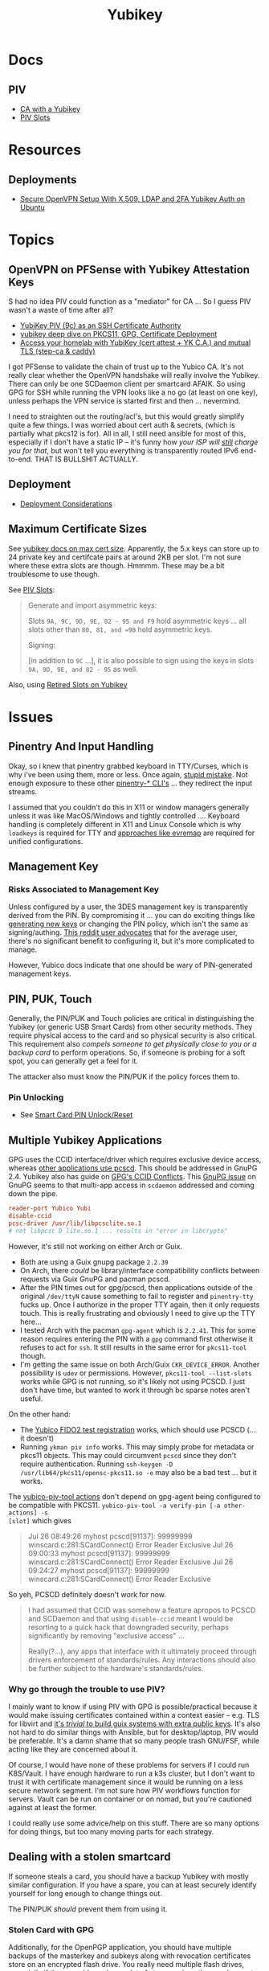 :PROPERTIES:
:ID:       013f2a46-ac4a-4881-a25a-ef0beb9d8290
:END:
#+TITLE: Yubikey

* Docs

** PIV

+ [[https://developers.yubico.com/PIV/Guides/Certificate_authority.html][CA with a Yubikey]]
+ [[https://docs.yubico.com/yesdk/users-manual/application-piv/slots.html][PIV Slots]]


* Resources

** Deployments
+ [[https://cryptsus.com/blog/secure-openvpn-setup-X509-LDAP-yubikey-2fa-authentication-Ubuntu18.04.html][Secure OpenVPN Setup With X.509, LDAP and 2FA Yubikey Auth on Ubuntu]]

* Topics

** OpenVPN on PFSense with Yubikey Attestation Keys

S had no idea PIV could function as a "mediator" for CA ... So I guess PIV
wasn't a waste of time after all?

+ [[https://jamesog.net/2023/03/03/yubikey-as-an-ssh-certificate-authority/][YubiKey PIV (9c) as an SSH Certificate Authority]]
+ [[https://blog.ctis.me/2022/12/yubikey-piv-gpg/][yubikey deep dive on PKCS11, GPG, Certificate Deployment]]
+ [[https://smallstep.com/blog/access-your-homelab-anywhere/][Access your homelab with YubiKey (cert attest + YK C.A.) and mutual TLS (step-ca & caddy)]]

I got PFSense to validate the chain of trust up to the Yubico CA. It's not
really clear whether the OpenVPN handshake will really involve the
Yubikey. There can only be one SCDaemon client per smartcard AFAIK. So using GPG
for SSH while running the VPN looks like a no go (at least on one key), unless
perhaps the VPN service is started first and then ... nevermind.

I need to straighten out the routing/acl's, but this would greatly simplify
quite a few things. I was worried about cert auth & secrets, (which is partially
what pkcs12 is for). All in all, I still need ansible for most of this,
especially if I don't have a static IP -- it's funny how /your ISP will _still_
charge you for that/, but won't tell you everything is transparently routed IPv6
end-to-end. THAT IS BULLSHIT ACTUALLY.

** Deployment

+ [[https://support.yubico.com/hc/en-us/articles/360015668919-YubiKey-Smart-Card-Deployment-Considerations][Deployment Considerations]]

** Maximum Certificate Sizes

See [[https://docs.yubico.com/yesdk/users-manual/application-piv/cert-size.html][yubikey docs on max cert size]]. Apparently, the 5.x keys can store up to 24 private key and
certifcate pairs at around 2KB per slot. I'm not sure where these extra slots
are though. Hmmmm. These may be a bit troublesome to use though.

See [[https://docs.yubico.com/yesdk/users-manual/application-piv/slots.html][PIV Slots]]:

#+begin_quote
Generate and import asymmetric keys:

Slots =9A, 9C, 9D, 9E, 82 - 95 and F9= hold asymmetric keys ... all slots other
than =80, 81, and =9B= hold asymmetric keys.

Signing:

[in addition to =9C= ...], it is also possible to sign using the keys in slots
=9A, 9D, 9E, and 82 - 95= as well.

#+end_quote

Also, using [[https://security.stackexchange.com/questions/258518/using-retired-extra-slots-82-95-on-yubikey][Retired Slots on Yubikey]]

* Issues

** Pinentry And Input Handling

Okay, so i knew that pinentry grabbed keyboard in TTY/Curses, which is why i've
been using them, more or less. Once again, [[https://lists.archive.carbon60.com/gnupg/devel/80187?page=last][stupid mistake]]. Not enough exposure
to these other [[https://manpages.ubuntu.com/manpages/trusty/man1/pinentry-gtk-2.1.html][pinentry-* CLI's]] ... they redirect the input streams.

I assumed that you couldn't do this in X11 or window managers generally unless
it was like MacOS/Windows and tightly controlled .... Keyboard handling is
completely different in X11 and Linux Console which is why =loadkeys= is
required for TTY and [[https://github.com/wez/evremap][approaches like evremap]] are required for unified
configurations.

** Management Key

*** Risks Associated to Management Key

Unless configured by a user, the 3DES management key is transparently derived
from the PIN. By compromising it ... you can do exciting things like [[https://docs.yubico.com/yesdk/users-manual/application-piv/pin-puk-mgmt-key.html#operations-that-require-the-management-key][generating
new keys]] or changing the PIN policy, which isn't the same as signing/authing.
[[therhttps://www.reddit.com/r/yubikey/comments/sq02qn/comment/hwq9d4k/?context=3][This reddit user advocates]] that for the average user, there's no significant
benefit to configuring it, but it's more complicated to manage.

However, Yubico docs indicate that one should be wary of PIN-generated
management keys.

** PIN, PUK, Touch

Generally, the PIN/PUK and Touch policies are critical in distinguishing the
Yubikey (or generic USB Smart Cards) from other security methods. They require
physical access to the card and so physical security is also critical. This
requirement also /compels someone to get physically close to you or a backup
card/ to perform operations. So, if someone is probing for a soft spot, you can
generally get a feel for it.

The attacker also must know the PIN/PUK if the policy forces them to.

*** Pin Unlocking

+ See [[https://support.yubico.com/hc/en-us/articles/360013779219-Smart-Card-PIN-Unlock-Reset-Operational-Approaches][Smart Card PIN Unlock/Reset]]

** Multiple Yubikey Applications

GPG uses the CCID interface/driver which requires exclusive device access,
whereas [[https://www.procustodibus.com/blog/2023/02/gpg-2-4-on-ubuntu-22-04/][other applications use pcscd]]. This should be addressed in GnuPG 2.4.
Yubikey also has guide on [[https://lists.gnupg.org/pipermail/gnupg-devel/2019-September/034462.html][GPG's CCID Conflicts]]. This [[https://lists.gnupg.org/pipermail/gnupg-devel/2019-September/034462.html][GnuPG issue]] on GnuPG seems
to that multi-app access in =scdaemon= addressed and coming down the pipe.

#+begin_src conf
reader-port Yubico Yubi
disable-ccid
pcsc-driver /usr/lib/libpcsclite.so.1
# not libpcsc D lite.so.1 ... results in "error in libcrypto"
#+end_src

However, it's still not working on either Arch or Guix.

+ Both are using a Guix gnupg package =2.2.39=
+ On Arch, there /could/ be library/interface compatibility conflicts between
  requests via Guix GnuPG and pacman pcscd.
+ After the PIN times out for gpg/pcscd, then applications outside of the
  original =/dev/ttyN= cause something to fail to register and =pinentry-tty=
  fucks up. Once I authorize in the proper TTY again, then it only requests
  touch. This is really frustrating and obviously I need to give up the TTY
  here...
+ I tested Arch with the pacman =gpg-agent= which is =2.2.41=. This for some
  reason requires entering the PIN with a =gpg= command first otherwise it
  refuses to act for =ssh=. It still results in the same error for =pkcs11-tool=
  though.
+ I'm getting the same issue on both Arch/Guix =CKR_DEVICE_ERROR=. Another
  possibility is =udev= or permissions. However, =pkcs11-tool --list-slots=
  works while GPG is not running, so it's likely not using PCSCD. I just don't
  have time, but wanted to work it through bc sparse notes aren't useful.

On the other hand:

+ The [[https://demo.yubico.com/webauthn-technical/registration][Yubico FIDO2 test registration]] works, which should use PCSCD (... it doesn't)
+ Running =ykman piv info= works. This may simply probe for metadata or pkcs11
  objects. This may could circumvent =pcscd= since they don't require
  authentication. Running =ssh-keygen -D /usr/lib64/pkcs11/opensc-pkcs11.so -e=
  may also be a bad test ... but it works.

The [[https://developers.yubico.com/yubico-piv-tool/Actions/test-signature.html][yubico-piv-tool actions]] don't depend on gpg-agent being configured to be
compatible with PKCS11. =yubico-piv-tool -a verify-pin [-a other-actions] -s
[slot]= which gives

#+begin_quote
Jul 26 08:49:26 myhost pcscd[91137]: 99999999 winscard.c:281:SCardConnect() Error Reader Exclusive
Jul 26 09:00:33 myhost pcscd[91137]: 99999999 winscard.c:281:SCardConnect() Error Reader Exclusive
Jul 26 09:24:27 myhost pcscd[91137]: 99999999 winscard.c:281:SCardConnect() Error Reader Exclusive
#+end_quote

So yeh, PCSCD definitely doesn't work for now.

#+begin_quote
I had assumed that CCID was somehow a feature apropos to PCSCD and SCDaemon and
that using =disable-ccid= meant I would be resorting to a quick hack that
downgraded security, perhaps significantly by removing "exclusive access"
...

Really(?...), any apps that interface with it ultimately proceed through drivers
enforcement of standards/rules. Any interactions should also be further subject
to the hardware's standards/rules.
#+end_quote

*** Why go through the trouble to use PIV?

I mainly want to know if using PIV with GPG is possible/practical because it
would make issuing certificates contained within a context easier -- e.g. TLS
for libvirt and _it's /trivial/ to build guix systems with extra public
keys_. It's also not hard to do similar things with Ansible, but for
desktop/laptop, PIV would be preferable. It's a damn shame that so many people
trash GNU/FSF, while acting like they are concerned about it.

Of course, I would have none of these problems for servers if I could run
K8S/Vault. I have enough hardware to run a k3s cluster, but I don't want to
trust it with certificate management since it would be running on a less secure
network segment. I'm not sure how PIV workflows function for servers. Vault can
be run on container or on nomad, but you're cautioned against at least the
former.

I could really use some advice/help on this stuff. There are so many options for
doing things, but too many moving parts for each strategy.

** Dealing with a stolen smartcard

If someone steals a card, you should have a backup Yubikey with mostly similar
configuration. If you have a spare, you can at least securely identify yourself
for long enough to change things out.

The PIN/PUK /should/ prevent them from using it.

*** Stolen Card with GPG

Additionally, for the OpenPGP application, you should have multiple backups of
the masterkey and subkeys along with revocation certificates store on an
encrypted flash drive. You really need multiple flash drives, especially if they
are older or have a lot of storage, since they are known to degrade.

This can require a lot of overhead in the longrun, but you may need more than
one key anyways. However, it pays to be able to manage this stuff quickly. The
GPG application is easy in GUI land which works for most users -- you just need
to work in a custom =$GNUPGHOME= and get the keys off your device ASAP. Even
then, understanding number of backups, planning revocation, etc will typically
be prohibitively difficult for most people to understand without having
experienced it or having someone help them out.

** GPG Keys

*** Key parameters on multiple yubikeys

If you have multiple yubikeys that you plan on loading GPG subkeys to, then for
some of the subkeys, it's not practical to load different subkeys to different
cards.

Older cards and older GPG/SSH applications have more limitations on algorithms,
so you need to use the "least common denominator" for at least some functions.

Unless all of your cards are yubikey 5.x, then you'll need to use RSA for at
least some of the keys and 2048 keys take up a lot of space. Thus, for redundant
cards, you should just avoid loading all the GPG subkeys and retain =RSA
4096-bit= keys where possible.

I can't remember all of the specifics, but if you have 3x RSA and 3x EC subkeys,
then some of your signing/authentication may fail if multiple keys haven't had
the same subkeys loaded. You can produce both at one time, associate them to the
GPG master key and migrate later once all your smartcards support the same.

+ Remove devices that would for some reason require validation of signatures but
  couldn't be updated, then you may need the signing GPG subkey.
+ For GPG encryption of content to be accessed between multiple devices (like
  via EPG in emacs/dired), then trying to use two different encryption subkeys
  on two smartcards won't work AFAIK (even when associated to the same master
  key). It may be possible to decrypt for both subkeys using the master key, but
  you should never, ever touch that.
+ Devices that only support RSA for authentication aren't so much of a problem,
  since you can import keys into GPG agent and manage them when you have an
  incompatible device.

When I first tried GPG's ssh-agent method about 2+ years ago, I had some stupid
misconfiguration. I thought the authentication key would be used for SSH, but
the misconfig prevented things from working. Since I didn't have anyone to ask
and certain things were not clear, I started learning PIV, which is a bit more
involved and on +some+ most devices (using =scdaemon=), but you can't
simultaneously access GPG and PIV on a yubikey using =scdaemon=, so this gets in
the way of using GPG, which is more critical for me at least. It's a pain in the
ass to add SSH keys through gpg-agent and it's a bit unclear how these are
encrypted/protected. I believe I have notes on that somewhere and ... I think
they are, since encrypting these would like basically be the whole fucking
point, right? Well good luck googling that ... but every other programmer/devops
person just knows someone who could answer ... not if you're on Tom Hanks Island
though.

#+begin_quote
okay, apparently I misinterpreted the purpose of =disable-ccid=. see issue on
multiple applications.
#+end_quote

In other words, _it really, really sucks_ to miss out on that "cloudflare
5'oclock free yubikey giveaway" especially when your management setup is
airgapped and you need to redistribute your keys to HKPS. I could have acted on
this, but for some reason hesitated (i think because I didn't have the cash
... fucking $10). When I tried to get some later on, I still didn't have the $10
cash per key and it took over an hour to determine whether the offer was still
valid.

"First world" problems, am I right?

*** Misc

+ Older Cisco devices without smartnet have poor compatibility with key exchange
  algorithms, so if GPG Agent is acting as SSH Agent, then =RSA 4096-bit= keys
  will take 30+ seconds to exchange keys and negotiate a connection with the
  strong-er but embarrasingly weak hashing algorithms these versions of IOS use.

** PKCS#11

*** On Arch, the ssh-agent won't authorize the use of an added PKCS#11 key

Error message:

#+begin_example
Could not add card "/usr/lib/pkcs11/opensc-pkcs11.so": agent refused operation
#+end_example

Debug:

#+begin_example
debug2: process_request_identities: entering
debug3: identity_permitted: entering: key ECDSA comment "PIV AUTH pubkey", 1 socket bindings, 0 constraints
debug3: identity_permitted: entering: key ECDSA comment "SIGN pubkey", 1 socket bindings, 0 constraints
debug3: identity_permitted: entering: key ECDSA comment "KEY MAN pubkey", 1 socket bindings, 0 constraints
debug3: identity_permitted: entering: key RSA comment "CARD AUTH pubkey", 1 socket bindings, 0 constraints
debug2: process_request_identities: replying with 4 allowed of 4 available keys
debug1: process_message: socket 1 (fd=4) type 13
debug1: process_sign_request2: entering
debug1: process_sign
debug1: check ECDSA /gnu/store/rmyyf4b229cvgianq7biswfvxh85wsiv-opensc-0.22.0/lib/opensc-pkcs11.so PIV AUTH pubkey
debug1: pkcs11_check_obj_bool_attrib: provider "/gnu/store/rmyyf4b229cvgianq7biswfvxh85wsiv-opensc-0.22.0/lib/opensc-pkcs11.so" slot 0 object 94918503568288: attrib 514 = 0
C_Sign failed: 257
process_sign: ECDSA_sign returned 0
debug1: pkcs11_k11_free: parent 0x5653efac58c0 ptr (nil) idx 1
debug1: process_sign_request2: sshkey_sign: error in libcrypto
process_sign_request2: sshkey_sign: error in libcrypto
#+end_example


Potential causes:

+ bad configuration?
  - yubikey? ssh-config?
  -
+ suspend or OOM cause keys to be dumped from ssh-agent memory
  - reported on mac os mostly. however, this happens immediately for me
+ similar issues (from ~2017) recommend compiling openssh

**** The yubikey 4 doesn't permit 384-bit ecdsa keys in some PIV slots

+ on some slots? on any slots? we don't know.
+ i've seen it before ... but it's hard to remember all these specifics
+ the GUI application definitely lets you choose invalid keys
+ there is total storage for bits (can't have too many pesky RSA keys)
  - it's not clear whether

I wanted to have an extra RSA key in the =CARD AUTH= slot bc some devices like
ddwrt lack software/config/etc for elliptic crypto. The problem is that if you
misconfigure:

+ your =ssh-agent= will reject keys you add/remove and add again (confusing)
+ the yubikey allows you to delete certificates, but it doesn't so easily allow
  you to delete the keys.
+ it doesn't quite need all the keys deleted, but if there's a huge RSA key,
  then you may need to =ykman piv reset= the whole keycard.

**** .......... Yubikey PIV . . .

It seems like yubikey tries to keep their docs current, but holy shit it's hard
to assemble this info. Trying to plan this out has required me to keep between
6-10 yubikey doc URL's open in a tab group for about 6 weeks on/off bc I never
have the time to complete it.

+ I haven't talked to anyone who has configured one about this, though I have
  about 6 (all but two are far too old for everyday usage at this point).
  - honestly the hardest part was blindly stumbling through all the potential
    UI/UX workflows for using the key. it wasn't even the technical stuff, but
    trying to decide on:
    - GPG-Agent (+ passphrase mgmt for ssh)
    - or ecdsa-sk "resident keys" which I had never heard of
    - or PIV & pkcs11, which I also never heard of and found absolutely last.
  - and am i paranoid or is loading =ssh-agent= to be available prior to your to
    your windows manager shell a bad idea?
    - this is an easy question for someone to answer, but honestly it seems like
      something that most people won't advise/touch since it's incredibly
      inconvenient or difficult to handle.

+ So i've had to figure this all out myself and I usually prefer CMD-line first,
  especially when things are more complicated
  - .... at least until I need GUI to explore options and the yubikey GUI tools,
    while useful, don't map to the API.
  - both GUI and CMD-line can be a good way to survey the space

**** TLDR: A =yubico-lint= tool would help quite a bit

** Webauthn

*** Yubikey not accessible from browser when using webauthn/u2f
This may be a udev rule

+ [[https://blog.hansenpartnership.com/webauthn-in-linux-with-a-tpm-via-the-hid-gadget/][Webauthn in Linux with a TPM via the HID gadget]]

**** ANSWER: the =hidraw= devices are receiving permissions =600=
This requires a udev rule, but something is already assigning permission.

It hits this rule in =/run/current-system/profile/lib/udev/rules.d/=, but the Guix =operating-system= must be configured to pull this =./lib/udev/rules.d/...= rule from the == package

#+begin_example udev
KERNEL=="hidraw*", SUBSYSTEM=="hidraw", ATTRS{idVendor}=="1050", ATTRS{idProduct}=="0113|0114|0115|0116|0120|0200|0402|0403|0406|0407|0410", TAG+="uaccess", GROUP="plugdev", MODE="0660"
#+end_example
